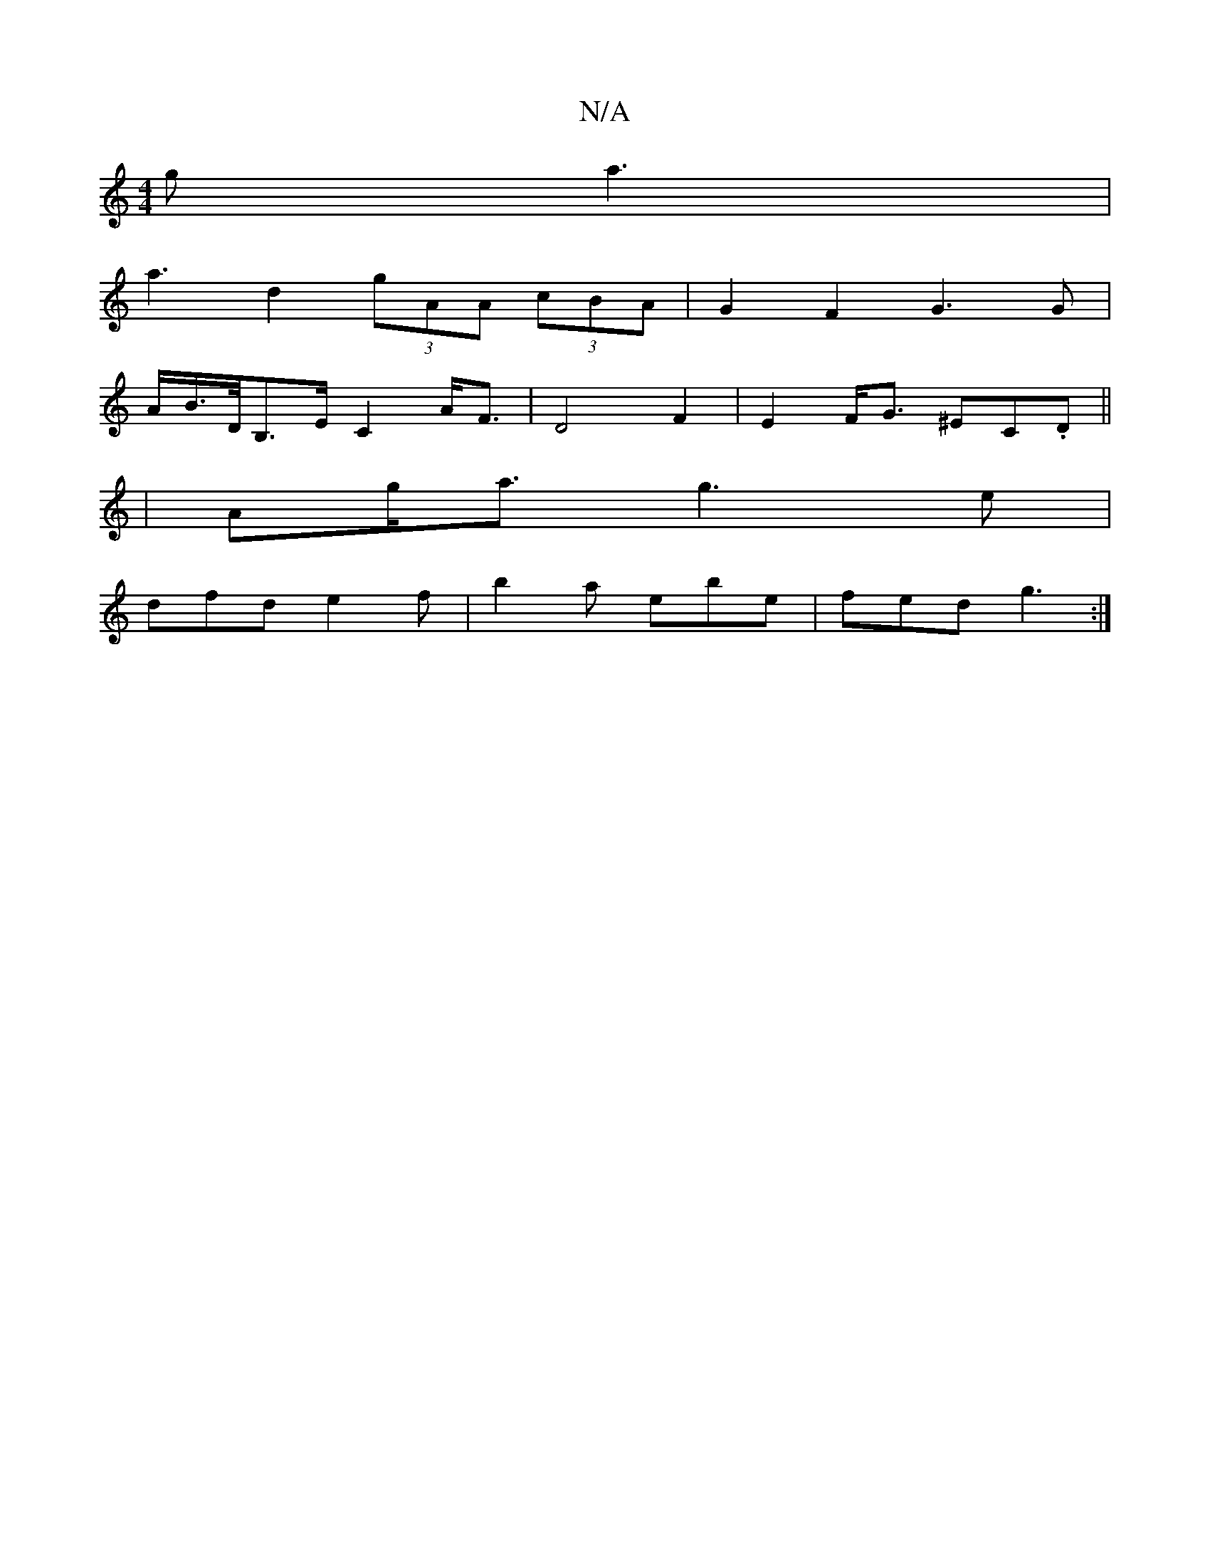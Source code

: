 X:1
T:N/A
M:4/4
R:N/A
K:Cmajor
2g a3 |
a3 d2 (3gAA (3cBA|G2F2 G3G|
A/B/>D/2B,>E C2 A<F|D4F2|E2F<G ^EC.D||
|Ag<a g3 e|
dfd e2f| b2 a ebe | fed g3 :|

G3 ABc | d2 F2F2 | E8-|C2D2FA||
A2 B2 e4| e4d g2f | a3 fed c2 B :|]
[| g3e d2 B2 |